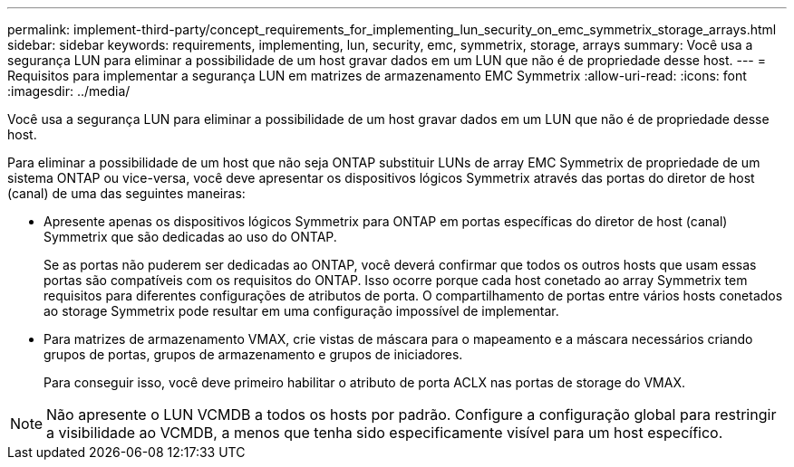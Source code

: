 ---
permalink: implement-third-party/concept_requirements_for_implementing_lun_security_on_emc_symmetrix_storage_arrays.html 
sidebar: sidebar 
keywords: requirements, implementing, lun, security, emc, symmetrix, storage, arrays 
summary: Você usa a segurança LUN para eliminar a possibilidade de um host gravar dados em um LUN que não é de propriedade desse host. 
---
= Requisitos para implementar a segurança LUN em matrizes de armazenamento EMC Symmetrix
:allow-uri-read: 
:icons: font
:imagesdir: ../media/


[role="lead"]
Você usa a segurança LUN para eliminar a possibilidade de um host gravar dados em um LUN que não é de propriedade desse host.

Para eliminar a possibilidade de um host que não seja ONTAP substituir LUNs de array EMC Symmetrix de propriedade de um sistema ONTAP ou vice-versa, você deve apresentar os dispositivos lógicos Symmetrix através das portas do diretor de host (canal) de uma das seguintes maneiras:

* Apresente apenas os dispositivos lógicos Symmetrix para ONTAP em portas específicas do diretor de host (canal) Symmetrix que são dedicadas ao uso do ONTAP.
+
Se as portas não puderem ser dedicadas ao ONTAP, você deverá confirmar que todos os outros hosts que usam essas portas são compatíveis com os requisitos do ONTAP. Isso ocorre porque cada host conetado ao array Symmetrix tem requisitos para diferentes configurações de atributos de porta. O compartilhamento de portas entre vários hosts conetados ao storage Symmetrix pode resultar em uma configuração impossível de implementar.

* Para matrizes de armazenamento VMAX, crie vistas de máscara para o mapeamento e a máscara necessários criando grupos de portas, grupos de armazenamento e grupos de iniciadores.
+
Para conseguir isso, você deve primeiro habilitar o atributo de porta ACLX nas portas de storage do VMAX.



[NOTE]
====
Não apresente o LUN VCMDB a todos os hosts por padrão. Configure a configuração global para restringir a visibilidade ao VCMDB, a menos que tenha sido especificamente visível para um host específico.

====